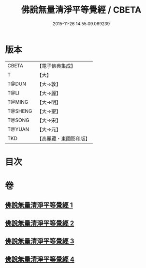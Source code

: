 #+TITLE: 佛說無量清淨平等覺經 / CBETA
#+DATE: 2015-11-26 14:55:09.069239
* 版本
 |     CBETA|【電子佛典集成】|
 |         T|【大】     |
 |     T@DUN|【大→敦】   |
 |      T@LI|【大→麗】   |
 |    T@MING|【大→明】   |
 |   T@SHENG|【大→聖】   |
 |    T@SONG|【大→宋】   |
 |    T@YUAN|【大→元】   |
 |       TKD|【高麗藏・東國影印版】|

* 目次
* 卷
** [[file:KR6f0061_001.txt][佛說無量清淨平等覺經 1]]
** [[file:KR6f0061_002.txt][佛說無量清淨平等覺經 2]]
** [[file:KR6f0061_003.txt][佛說無量清淨平等覺經 3]]
** [[file:KR6f0061_004.txt][佛說無量清淨平等覺經 4]]
